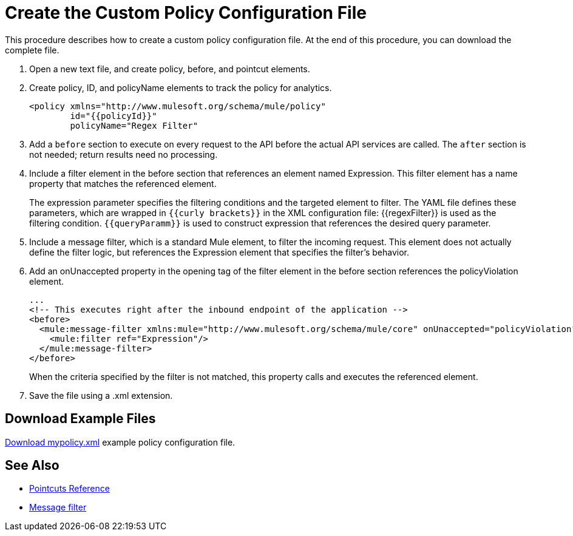 = Create the Custom Policy Configuration File
:keywords: custom policy, custom, policy, message-filter, configuration, file, filter

This procedure describes how to create a custom policy configuration file. At the end of this procedure, you can download the complete file.

. Open a new text file, and create policy, before, and pointcut elements.
. Create policy, ID, and policyName elements to track the policy for analytics.
+
[source,xml,linenums]
----
<policy xmlns="http://www.mulesoft.org/schema/mule/policy"
        id="{{policyId}}"
        policyName="Regex Filter"
----
+
. Add a `before` section to execute on every request to the API before the actual API services are called. The `after` section is not needed; return results need no processing. 
. Include a filter element in the before section that references an element named Expression. This filter element has a name property that matches the referenced element.
+
The expression parameter specifies the filtering conditions and the targeted element to filter. The YAML file defines these parameters, which are wrapped in `{{curly brackets}}` in the XML configuration file: {{regexFilter}} is used as the filtering condition. `{{queryParamm}}` is used to construct expression that references the desired query parameter.
+
. Include a message filter, which is a standard Mule element, to filter the incoming request. This element does not actually define the filter logic, but references the Expression element that specifies the filter’s behavior.
. Add an onUnaccepted property in the opening tag of the filter element in the before section references the policyViolation element.
+
[source,xml,linenums]
----
...
<!-- This executes right after the inbound endpoint of the application --> 
<before> 
  <mule:message-filter xmlns:mule="http://www.mulesoft.org/schema/mule/core" onUnaccepted="policyViolation"> 
    <mule:filter ref="Expression"/> 
  </mule:message-filter> 
</before>
----
+
When the criteria specified by the filter is not matched, this property calls and executes the referenced element.
+
. Save the file using a .xml extension.

== Download Example Files

link:_attachments/mypolicy.xml[Download mypolicy.xml] example policy configuration file.

== See Also

* link:/api-manager/pointcuts-reference[Pointcuts Reference]
* link:/mule-user-guide/v/3.8/filters-configuration-reference[Message filter]
